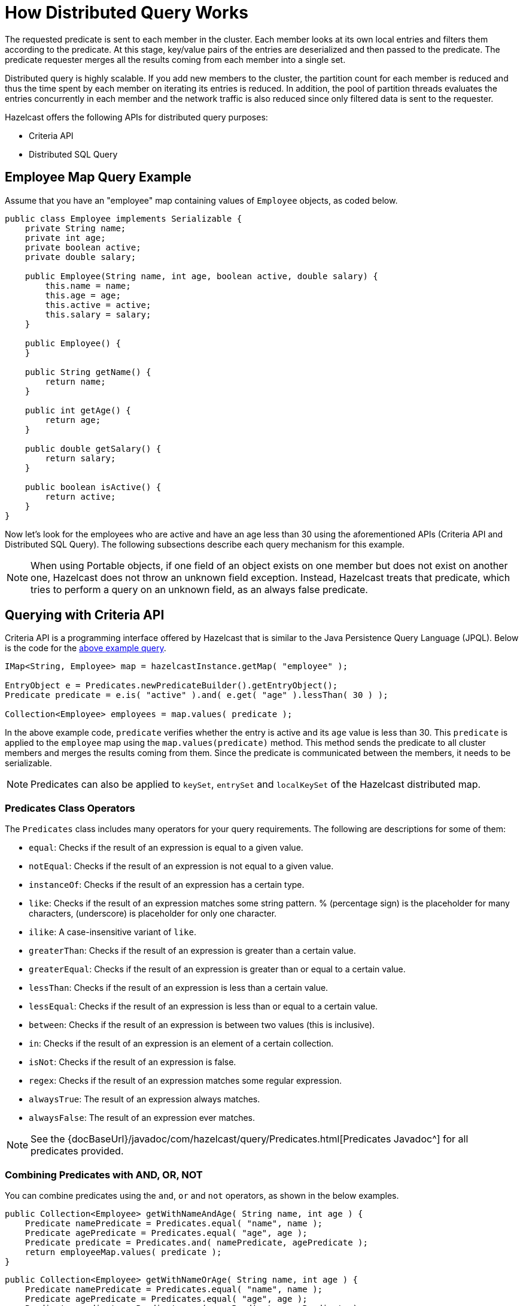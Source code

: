 = How Distributed Query Works

The requested predicate is sent to each member in the cluster.
Each member looks at its own local entries and filters them according
to the predicate. At this stage, key/value pairs of the entries are
deserialized and then passed to the predicate.
The predicate requester merges all the results coming from each
member into a single set.

Distributed query is highly scalable. If you add new members to the
cluster, the partition count for each member is reduced and thus the
time spent by each member on iterating its entries is reduced. In addition,
the pool of partition threads evaluates the entries concurrently in each
member and the network traffic is also reduced since only filtered data
is sent to the requester.

Hazelcast offers the following APIs for distributed query purposes:

* Criteria API
* Distributed SQL Query

== Employee Map Query Example

Assume that you have an "employee" map containing values of
`Employee` objects, as coded below.

[source,java]
----
public class Employee implements Serializable {
    private String name;
    private int age;
    private boolean active;
    private double salary;

    public Employee(String name, int age, boolean active, double salary) {
        this.name = name;
        this.age = age;
        this.active = active;
        this.salary = salary;
    }

    public Employee() {
    }

    public String getName() {
        return name;
    }

    public int getAge() {
        return age;
    }

    public double getSalary() {
        return salary;
    }

    public boolean isActive() {
        return active;
    }
}
----

Now let's look for the employees who are active and have an age less
than 30 using the aforementioned APIs (Criteria API and Distributed
SQL Query). The following subsections describe each query mechanism
for this example.

NOTE: When using Portable objects, if one field of an object exists
on one member but does not exist on another one, Hazelcast does not
throw an unknown field exception.
Instead, Hazelcast treats that predicate, which tries to perform a
query on an unknown field, as an always false predicate.

== Querying with Criteria API

Criteria API is a programming interface offered by Hazelcast that
is similar to the Java Persistence Query Language (JPQL). Below
is the code for the <<employee-map-query-example, above example query>>.

[source,java]
----
IMap<String, Employee> map = hazelcastInstance.getMap( "employee" );

EntryObject e = Predicates.newPredicateBuilder().getEntryObject();
Predicate predicate = e.is( "active" ).and( e.get( "age" ).lessThan( 30 ) );

Collection<Employee> employees = map.values( predicate );
----

In the above example code, `predicate` verifies whether the entry is
active and its `age` value is less than 30. This `predicate` is
applied to the `employee` map using the `map.values(predicate)` method.
This method sends the predicate to all cluster members
and merges the results coming from them. Since the predicate is
communicated between the members, it needs to
be serializable.

NOTE: Predicates can also be applied to `keySet`, `entrySet` and
`localKeySet` of the Hazelcast distributed map.

=== Predicates Class Operators

The `Predicates` class includes many operators for your query requirements.
The following are descriptions for some of them:

* `equal`: Checks if the result of an expression is equal to a given value.
* `notEqual`: Checks if the result of an expression is not equal to a given value.
* `instanceOf`: Checks if the result of an expression has a certain type.
* `like`: Checks if the result of an expression matches some string pattern. %
(percentage sign) is the placeholder for many characters,  (underscore) is
placeholder for only one character.
* `ilike`: A case-insensitive variant of `like`.
* `greaterThan`: Checks if the result of an expression is greater than a
certain value.
* `greaterEqual`: Checks if the result of an expression is greater than or
equal to a certain value.
* `lessThan`: Checks if the result of an expression is less than a certain
value.
* `lessEqual`: Checks if the result of an expression is less than or equal
to a certain value.
* `between`: Checks if the result of an expression is between two values
(this is inclusive).
* `in`: Checks if the result of an expression is an element of a certain
collection.
* `isNot`: Checks if the result of an expression is false.
* `regex`: Checks if the result of an expression matches some regular
expression.
* `alwaysTrue`: The result of an expression always matches.
* `alwaysFalse`: The result of an expression ever matches.


NOTE: See the
{docBaseUrl}/javadoc/com/hazelcast/query/Predicates.html[Predicates Javadoc^]
for all predicates provided.

=== Combining Predicates with AND, OR, NOT

You can combine predicates using the `and`, `or` and `not` operators,
as shown in the below examples.

[source,java]
----
public Collection<Employee> getWithNameAndAge( String name, int age ) {
    Predicate namePredicate = Predicates.equal( "name", name );
    Predicate agePredicate = Predicates.equal( "age", age );
    Predicate predicate = Predicates.and( namePredicate, agePredicate );
    return employeeMap.values( predicate );
}
----

[source,java]
----
public Collection<Employee> getWithNameOrAge( String name, int age ) {
    Predicate namePredicate = Predicates.equal( "name", name );
    Predicate agePredicate = Predicates.equal( "age", age );
    Predicate predicate = Predicates.or( namePredicate, agePredicate );
    return employeeMap.values( predicate );
}
----

[source,java]
----
public Collection<Employee> getNotWithName( String name ) {
    Predicate namePredicate = Predicates.equal( "name", name );
    Predicate predicate = Predicates.not( namePredicate );
    return employeeMap.values( predicate );
}
----

=== Simplifying with PredicateBuilder

You can simplify predicate usage with the `PredicateBuilder` interface,
which offers simpler predicate building. See the
below example code which selects all people with a certain name and age.

[source,java]
----
public Collection<Employee> getWithNameAndAgeSimplified( String name, int age ) {
    EntryObject e = Predicates.newPredicateBuilder().getEntryObject();
    Predicate agePredicate = e.get( "age" ).equal( age );
    Predicate predicate = e.get( "name" ).equal( name ).and( agePredicate );
    return employeeMap.values( predicate );
}
----

== Querying with SQL

`Predicates.sql()` takes the regular SQL `where` clause.
Here is an example:

[source,java]
----
IMap<String, Employee> map = hazelcastInstance.getMap( "employee" );
Set<Employee> employees = map.values( Predicates.sql( "active AND age < 30" ) );
----

NOTE: Hazelcast offers an SQL service that allows to execute SQL queries,
as opposed to SQL-like predicates in case of `Predicates.sql()`. See the
<<sql, SQL chapter>> for more information.

=== Supported SQL Syntax

**AND/OR:** `<expression> AND <expression> AND <expression>... `

* `active AND age>30`
* `active=false OR age = 45 OR name = 'Joe'`
* `active AND ( age > 20 OR salary < 60000 )`

**Equality:** `=, !=, <, <=, >, >=`

* `<expression> = value`
* `age <= 30`
* `name = 'Joe'`
* `salary != 50000`

**BETWEEN: ** `<attribute> [NOT] BETWEEN <value1> AND <value2>`

* `age BETWEEN 20 AND 33 ( same as age >= 20  AND age <= 33 )`
* `age NOT BETWEEN 30 AND 40 ( same as age < 30 OR age > 40 )`


**IN:** `<attribute> [NOT] IN (val1, val2,...)`

* `age IN ( 20, 30, 40 )`
* `age NOT IN ( 60, 70 )`
* `active AND ( salary >= 50000 OR ( age NOT BETWEEN 20 AND 30 ) )`
* `age IN ( 20, 30, 40 ) AND salary BETWEEN ( 50000, 80000 )`

**LIKE:** `<attribute> [NOT] LIKE "expression"`

The `%` (percentage sign) is placeholder for multiple characters,
an `_` (underscore) is placeholder for only one character.

* `name LIKE 'Jo%'` (true for 'Joe', 'Josh', 'Joseph' etc.)
* `name LIKE 'Jo_'` (true for 'Joe'; false for 'Josh')
* `name NOT LIKE 'Jo_'` (true for 'Josh'; false for 'Joe')
* `name LIKE 'J_s%'` (true for 'Josh', 'Joseph'; false 'John', 'Joe')


**ILIKE:** `<attribute> [NOT] ILIKE 'expression'`

Similar to LIKE predicate but in a case-insensitive manner.

* `name ILIKE 'Jo%'` (true for 'Joe', 'joe', 'jOe','Josh','joSH', etc.)
* `name ILIKE 'Jo_'` (true for 'Joe' or 'jOE'; false for 'Josh')

**REGEX**: `<attribute> [NOT] REGEX 'expression'`

* `name REGEX 'abc-.*'` (true for 'abc-123'; false for 'abx-123')

NOTE: You can escape the `%` and `_` placeholder characters in your
SQL queries with predicates using the
backslash (`\`) character. The apostrophe (`'`) can be escaped with another
apostrophe, i.e., `''`. If you use REGEX, you need to escape characters
according to the normal Java escape syntax; see https://docs.oracle.com/javase/8/docs/api/java/util/regex/Pattern.html[here^]
for the details.

=== Querying Entry Keys with Predicates

You can use `__key` attribute to perform a predicated search for entry
keys. See the following example:

[source,java]
----
IMap<String, Person> personMap = hazelcastInstance.getMap(persons);
personMap.put("Alice", new Person("Alice", 35, Gender.FEMALE));
personMap.put("Andy",  new Person("Andy",  37, Gender.MALE));
personMap.put("Bob",   new Person("Bob",   22, Gender.MALE));
[...]
Predicate predicate = Predicates.sql("__key like A%");
Collection<Person> startingWithA = personMap.values(predicate);
----

In this example, the code creates a collection with the entries whose
keys start with the letter "A”.

=== Querying JSON Strings

You can query JSON strings stored inside your Hazelcast clusters. To
query a JSON string,
you first need to create a `HazelcastJsonValue` from the JSON string.
You can use ``HazelcastJsonValue``s both as keys and values in the
distributed data structures. Then, it is
possible to query these objects using the Hazelcast query methods
explained in this section.

[source,java]
----
String person1 = "{ \"name\": \"John\", \"age\": 35 }";
String person2 = "{ \"name\": \"Jane\", \"age\": 24 }";
String person3 = "{ \"name\": \"Trey\", \"age\": 17 }";

IMap<Integer, HazelcastJsonValue> idPersonMap = instance.getMap("jsonValues");

idPersonMap.put(1, new HazelcastJsonValue(person1));
idPersonMap.put(2, new HazelcastJsonValue(person2));
idPersonMap.put(3, new HazelcastJsonValue(person3));

Collection<HazelcastJsonValue> peopleUnder21 = idPersonMap.values(Predicates.lessThan("age", 21));
----

When running the queries, Hazelcast treats values extracted from
the JSON documents as Java types so they
can be compared with the query attribute. JSON specification
defines five primitive types to be used in the JSON
documents: `number`,`string`, `true`, `false` and `null`. The `string`,
`true/false` and `null` types are treated
as `String`, `boolean` and `null`, respectively. We treat the extracted
`number` values as ``long``s if they
can be represented by a `long`. Otherwise, ``number``s are treated
as ``double``s.

It is possible to query nested attributes and arrays in JSON documents.
The query syntax is the same
as querying other Hazelcast objects as explained in the
<<querying-in-collections-and-arrays, Querying in Collections and Arrays section>>.

[source,java]
----
/**
 * Sample JSON object
 *
 * {
 *     "departmentId": 1,
 *     "room": "alpha",
 *     "people": [
 *         {
 *             "name": "Peter",
 *             "age": 26,
 *             "salary": 50000
 *         },
 *         {
 *             "name": "Jonah",
 *             "age": 50,
 *             "salary": 140000
 *         }
 *     ]
 * }
 *
 *
 * The following query finds all the departments that have a person named "Peter" working in them.
 */
Collection<HazelcastJsonValue> departmentWithPeter = departments.values(Predicates.equal("people[any].name", "Peter"));
----

`HazelcastJsonValue` is a lightweight wrapper around your JSON strings.
It is used merely as a way to indicate
that the contained string should be treated as a valid JSON value.
Hazelcast does not check the validity of JSON
strings put into to maps. Putting an invalid JSON string in a map is
permissible. However, in that case
whether such an entry is going to be returned or not from a query is not defined.

=== Metadata Creation for JSON Querying

Hazelcast stores a metadata object per `HazelcastJsonValue` stored.
This metadata object is created every time
a `HazelcastJsonValue` is put into an IMap. Metadata is later used
to speed up the query operations. Metadata creation
is on by default. Depending on your application's needs, you may want
to turn off the metadata creation
to decrease the put latency and increase the throughput. You can configure
this using <<metadata-policy, Metadata Policy>>.

NOTE: JSON metadata is stored on-heap even when you use the `NATIVE`
in-memory format. If you are storing
``HazelcastJsonValue``s in your `NATIVE` maps, there is a certain
amount of on-heap cost per object. Metadata is not created unless you
put ``HazelcastJsonValue``s in your `NATIVE` maps even when metadata
creation is on.

== Filtering with Paging Predicates

Hazelcast provides paging for defined predicates. With its `PagingPredicate`
interface, you can
get a collection of keys, values, or entries page by page by filtering
them with predicates and giving the size of the pages. Also, you
can sort the entries by specifying comparators. In this case, the comparator
should be `Serializable` and the serialization factory implementations you use,
e.g., `PortableFactory` and `DataSerializableFactory`, should be registered.
See the <<serialization, Serialization chapter>> on how to register these
factories.

Paging predicates require the objects to be deserialized both on the calling
side (either a member or client) and the member side from which the collection
is retrieved. Therefore, you need to register the serialization factories
you use on all the members and clients on which the paging predicates are used.
See the <<serialization, Serialization chapter>> on how to register these
factories.

In the example code below:

* The `greaterEqual` predicate gets values from the "students" map. This
predicate has a filter
to retrieve the objects with an "age" greater than or equal to 18.
* Then a `PagingPredicate` is constructed in which the page size is 5,
so that there are five objects in each page.
The first time the values are called creates the first page.
* It gets subsequent pages with the `nextPage()`
method of `PagingPredicate` and querying the map again with the
updated `PagingPredicate`.

[source,java]
----
IMap<Integer, Student> map = hazelcastInstance.getMap( "students" );
Predicate greaterEqual = Predicates.greaterEqual( "age", 18 );
PagingPredicate pagingPredicate = Predicates.pagingPredicate( greaterEqual, 5 );
// Retrieve the first page
Collection<Student> values = map.values( pagingPredicate );
...
// Set up next page
pagingPredicate.nextPage();
// Retrieve next page
values = map.values( pagingPredicate );
...
----

If a comparator is not specified for `PagingPredicate`, but you want
to get a collection of keys or values page by page, this collection must
be an instance of `Comparable` (i.e., it must implement `java.lang.Comparable`).
Otherwise, the `java.lang.IllegalArgument` exception is thrown.

You can also access a specific page more
easily with the help of the `setPage()` method. This way, if you make
a query for the hundredth page, for example, it gets all 100 pages at
once instead of reaching the hundredth page one by one using the `nextPage()` method.
Note that this feature tires the memory and see the
{docBaseUrl}/javadoc/com/hazelcast/query/PagingPredicate.html[PagingPredicate Javadoc^].

Paging Predicate, also known as Order & Limit, is not supported in
Transactional Context.

== Filtering with Partition Predicate

You can run queries on a single partition in your cluster using
the partition predicate (`PartitionPredicate`).

The `Predicates.partitionPredicate()` method takes a predicate and partition key
as parameters, gets the partition ID using the key and  runs that predicate only
on the partition where that key belongs.

See the following code snippet:

[source,java]
----
...
Predicate predicate = Predicates.partitionPredicate(partitionKey, Predicates.alwaysTrue());

Collection<Integer> values = map.values(predicate);
Collection<String> keys = map.keySet(predicate);
...
----

By default there are 271 partitions, and using a regular predicate,
each partition needs to be accessed. However, if the
partition predicate only accesses a single partition, this can lead
to a big performance gain.

For the partition predicate to work correctly, you need to know which
partition your data belongs to so that you can send the
request to the correct partition. One of the ways of doing it is to
make use of the `PartitionAware` interface when data is
inserted, thereby controlling the owning partition. See the
<<partitionaware, PartitionAware section>> for more information and examples.

A concrete example may be a web shop that sells phones and accessories.
To find all the accessories of a phone,
a query could be executed that selects all accessories for that phone.
This query is executed on all members in the cluster and
therefore could generate quite a lot of load. However, if we would store
the accessories in the same partition as the phone, the
partition predicate could use the `partitionKey` of the phone to select
the right partition and then it queries for
the accessories for that phone; and this reduces the load on the system
and get faster query results.

== Indexing Queries

Hazelcast distributed queries run on each member in parallel and return
only the results to the caller.
Then, on the caller side, the results are merged.

When a query runs on a
member, Hazelcast iterates through all the owned entries and finds the
matching ones. This can be made faster by indexing
the most-queried fields, just like you would do for your database.
Indexing adds overhead for each write
operation but reading will be a lot faster. If you query your map a
lot, make sure to add indexes for the most frequently
queried fields. For example, if you do `active AND age < 30` query,
make sure you add an index for the `active` and
`age` fields. The following example code does that by getting the map
from the Hazelcast instance and adding indexes to the map with the
IMap `addIndex` method.

[source,java]
----
IMap map = hazelcastInstance.getMap( "employees" );
// ordered, since we have ranged queries for this field
map.addIndex(new IndexConfig(IndexType.SORTED, "age"));
// not ordered, because boolean field cannot have range
map.addIndex(new IndexConfig(IndexType.HASH, "active"));
----

Note that creating indexes once is sufficient. Subsequent write
operations on the map are reflected in the index automatically. So,
although it is safe to call the `addIndex()` method repeatedly, there
will be a performance penalty due to the redundant index creation.

When you call, for example, `map.addIndex("fieldName", true)`, each
partition iterates over its records and adds each entry to the index.
The previously created index entry will be recreated and replaced with the new entry.
The performance penalty will be proportional to the number of entries. If you
have maps with a large number of entries, then synchronizing index addition process
is recommended.

Other than using the `addIndex()` method, you can define your index
declaratively or programmatically as described in the <<configuring-imap-indexes, Configuring IMap Indexes section>>.

=== Indexing Ranged Queries

`IMap.addIndex(IndexConfig)` is used for adding index. For
each indexed field, if you have ranged queries such as `age>30`,
`age BETWEEN 40 AND 60`, then use `IndexType.SORTED` index
Otherwise, use `IndexType.HASH`.

=== Configuring IMap Indexes

Also, you can define `IMap` indexes in configuration. An example is
shown below.

[tabs] 
==== 
XML:: 
+ 
-- 
[source,xml]
----
<hazelcast>
    ...
    <map name="default">
        <indexes>
            <index type="HASH">
                <attributes>
                    <attribute>name</attribute>
                </attributes>
            </index>
            <index>
                <attributes>
                    <attribute>age</attribute>
                </attributes>
            </index>
        </indexes>
    </map>
    ...
</hazelcast>
----
--

YAML::
+
--
[source,yaml]
----
hazelcast:
  map:
    default:
      indexes:
        - type: HASH
            attributes:
              - "name"
        - attributes:
            - "age"
----
--

Spring::
+
[source,xml]
----
<hz:map name="default">
    <hz:indexes>
        <hz:index type="HASH">
            <hz:attributes>
                <hz:attribute>name</hz:attribute>
            </hz:attributes>
        </hz:index>
        <hz:index>
            <hz:attributes>
                <hz:attribute>age</hz:attribute>
            </hz:attributes>
        </hz:index>
    </hz:indexes>
</hz:map>
----
====

You can also define `IMap` indexes using programmatic configuration,
as in the example below.

[source,java]
----
mapConfig.addIndexConfig(new IndexConfig(IndexType.HASH, "name"));
mapConfig.addIndexConfig(new IndexConfig(IndexType.SORTED, "age"));
----

The following is the Spring declarative configuration for the same
example.

NOTE: Non-primitive types to be indexed should implement *`Comparable`*.

NOTE: If you configure the data structure to use
<<configuring-high-density-memory-store, High-Density Memory Store>> **and**
indexes, the indexes are automatically stored in the High-Density Memory Store
as well. This prevents from running into full garbage collections when doing
a lot of updates to index.

=== Composite Indexes

Composite indexes, also known as compound indexes, are special kind of
indexes that are built on top of the multiple map entry attributes and
therefore may be used to significantly speed up the queries involving
those attributes simultaneously.

There are two distinct composite index types used for two different
purposes: unordered composite indexes and ordered ones.

==== Unordered Composite Indexes

The unordered indexes are used to perform equality queries, also known
as the point queries, e.g., `name = 'Alice'`. These are specifically
optimized for equality queries and don't support other comparison operators
like `>` or `+<=+`.

Additionally, the _composite_ unordered indexes allow speeding up the equality
queries involving multiple attributes simultaneously, e.g., `name = 'Alice'
and age = 33`. This example query results in a single composite index lookup
operation which can be performed very efficiently.

The unordered composite index on the `name` and `age` attributes may be
configured for a map as follows:

[tabs] 
==== 
XML:: 
+ 
-- 
[source,xml]
----
<hazelcast>
    ...
    <map name="persons">
        <indexes>
            <index type="HASH">
                <attributes>
                    <attribute>name</attribute>
                    <attribute>age</attribute>
                </attributes>
            </index>
        </indexes>
    </map>
    ...
</hazelcast>
----
--

YAML::
+
[source,yaml]
----
hazelcast:
  map:
    default:
      - type: HASH
          attributes:
            - "name"
            - "age"
----
====

The attributes indexed by the _unordered_ composite indexes can't be
matched partially: the `name = 'Alice'` query can't utilize the composite
index configured above.

==== Ordered Composite Indexes

The ordered indexes are specifically designed to perform efficient order
comparison queries, also known as the range queries, e.g., `age > 33`. The
equality queries, like `age = 33`, are still supported by the ordered indexes,
but they are handled in a slightly less efficient manner comparing to the
unordered indexes.

The _composite_ ordered indexes extend the concept by allowing multiple
equality predicates and a single order comparison predicate to be combined
into a single index query operation. For instance, the `name = 'Alice' and
age > 33` and `name = 'Bob' and age = 33 and balance > 0.0` queries are good
candidates to be covered by an ordered composite index configured as follows:

[tabs] 
==== 
XML:: 
+ 
-- 
[source,xml]
----
<hazelcast>
    ...
    <map name="persons">
        <indexes>
            <index>
                <attributes>
                    <attribute>name</attribute>
                    <attribute>age</attribute>
                    <attribute>balance</attribute>
                </attributes>
            </index>
        </indexes>
    </map>
    ...
</hazelcast>
----
--

YAML::
+
[source,yaml]
----
hazelcast:
  map:
    persons:
      indexes:
        - attributes:
          - "name"
          - "age"
          - "balance"
----
====

Unlike the _unordered_ composite indexes, partial attribute prefixes may be
matched for the _ordered_ composite indexes. In general, a valid non-empty
attribute prefix is formed as a sequence of zero or more equality predicates
followed by a zero or exactly one order comparison predicate. Given the index
definition above, the following queries may be served by the index: `name = 'Alice'`,
`name > 'Alice'`, `name = 'Alice' and age > 33`, `name = 'Alice' and age = 33 and
balance = 5.0`. The following queries can't be served the index: `age = 33`,
`age > 33 and balance = 0.0`, `balance > 0.0`.

While matching the ordered composite indexes, multiple order comparison
predicates acting on the same attribute are treated as a single range
predicate acting on that attribute. Given the index definition above, the
following queries may be served by the index: `name > 'Alice' and name < 'Bob'`,
`name = 'Alice' and age > 33 and age < 55`, `name = 'Alice' and age = 33 and
balance > 0.0 and balance < 100.0`.

==== Composite Index Matching and Selection

The order of attributes involved in a query plays no role in the selection
of the matching composite index: `name = 'Alice' and age = 33` and
`age = 33 and name = 'Alice'` queries are equivalent from the point of
view of the index matching procedure.

The attributes involved in a query can be matched partially by the composite
index matcher: `name = 'Alice' and age = 33 and balance > 0.0` can be
partially matched by the `name, age` composite index, the `name = 'Alice'
and age = 33` predicates are served by the matched index, while the
`balance > 0.0` predicate is processed by other means.

=== Bitmap Indexes

Bitmap indexes provide capabilities similar to unordered/hash indexes.
The same set of predicates is supported:

* `equal`
* `notEqual`
* `in`,
* `and`
* `or`
* `not`

But, unlike hash indexes, bitmap indexes are able
to achieve a much higher memory efficiency for low cardinality attributes
at the cost of reduced query performance. In practice, the query
performance is comparable to the performance of hash indexes, while
memory footprint reduction is high, usually around an order of magnitude.

Bitmap indexes are specifically designed for indexing of collection and
array attributes since a single `IMap` entry produces many index entries
in that case. A single hash index entry costs a few tens of bytes, while
a single bitmap index entry usually costs just a few bytes.

It's also possible to improve the memory footprint while indexing regular
single-value attributes, but the improvement is usually minor, depending
on the data layout and total number of indexes.

NOTE: Currently, bitmap indexes are not supported by off-heap High-Density
Memory Stores (HD).

==== Configuring Bitmap Indexes

In the simplest form, bitmap index for an `IMap` entry attribute can be
declaratively configured as follows:

[tabs] 
==== 
XML:: 
+ 
-- 
[source,xml]
----
<hazelcast>
    ...
    <map name="persons">
        <indexes>
            <index type="BITMAP">
                <attributes>
                    <attribute>age</attribute>
                </attributes>
            </index>
        </indexes>
    </map>
    ...
</hazelcast>
----
--

YAML::
+
[source,yaml]
----
hazelcast:
  map:
    persons:
      indexes:
        - type: BITMAP
          attributes:
            - "age"
----
====

Internally, a unique non-negative `long` ID is assigned to every
indexed `IMap` entry based on the entry key. That unique ID is
required for bitmap indexes to distinguish one indexed `IMap` entry from
another.

The mapping between `IMap` entries and `long` IDs is not free and its
performance and memory footprint can be improved in certain cases. For
instance, if `IMap` entries already have a unique integer-valued
attribute, the attribute values can be used as unique `long` IDs
directly without any additional transformations. That can be configured
as follows:

[tabs] 
==== 
XML:: 
+ 
-- 
[source,xml]
----
<index type="BITMAP">
    <attributes>
        <attribute>age</attribute>
    </attributes>
    <bitmap-index-options>
        <unique-key>uniqueId</unique-key>
        <unique-key-transformation>RAW</unique-key-transformation>
    </bitmap-index-options>
</index>
----
--

YAML::
+
[source,yaml]
----
      indexes:
        - type: BITMAP
          attributes:
            - "age"
          bitmap-index-options:
            unique-key: uniqueId
            unique-key-transformation: RAW
----
====

The index definition above instructs Hazelcast to create a bitmap index
on the `age` attribute, extract the unique key values from `uniqueId` attribute
and use the raw (`RAW`) extracted values directly as `long` IDs. If the
extracted unique key value is not of `long` type, the widening
conversion is performed for the following types: `byte`, `short` and
`int`; boxed variants are also supported.

In certain cases, the extracted raw IDs might be randomly distributed.
This causes increased memory usage in bitmap indexes since the best case
scenario for them is sequential contiguous IDs. That can be countered by
applying the renumbering technique:

[tabs] 
==== 
XML:: 
+ 
-- 
[source,xml]
----
<index type="BITMAP">
    <attributes>
        <attribute>age</attribute>
    </attributes>
    <bitmap-index-options>
        <unique-key>uniqueId</unique-key>
        <unique-key-transformation>LONG</unique-key-transformation>
    </bitmap-index-options>
</index>
----
--

YAML::
+
[source,yaml]
----
      indexes:
        - type: BITMAP
          attributes:
            - "age"
          bitmap-index-options:
            unique-key: uniqueId
            unique-key-transformation: LONG
----
====

The index definition above instructs the bitmap index to extract the unique
keys from `uniqueId` attribute, convert every extracted non-negative
value to `long` (`LONG`) and assign an internal sequential unique `long`
ID based on that extracted and then converted unique value. The widening
conversion is applied to the extracted values, if necessary.

This long-to-long mapping is performed more efficiently than the general
object-to-long mapping done for the simple index definitions. Basically,
the following simple bitmap index definition:

[tabs] 
==== 
XML:: 
+ 
-- 
[source,xml]
----
<index type="BITMAP">
    <attributes>
        <attribute>age</attribute>
    </attributes>
</index>
----
--

YAML::
+
[source,yaml]
----
      indexes:
        - type: BITMAP
          attributes:
            - "age"
----
====

is equivalent to the following full-form definition:

[tabs] 
==== 
XML:: 
+ 
-- 
[source,xml]
----
<index type="BITMAP">
    <attributes>
        <attribute>age</attribute>
    </attributes>
    <bitmap-index-options>
        <unique-key>__key</unique-key>
        <unique-key-transformation>OBJECT</unique-key-transformation>
    </bitmap-index-options>
</index>
----
--

YAML::
+
[source,yaml]
----
      indexes:
        - type: BITMAP
          attributes:
            - "age"
          bitmap-index-options:
            unique-key: __key
            unique-key-transformation: OBJECT
----
====

Which indexes `age` attribute, uses `IMap` entry keys (`__key`) interpreted
as Java objects (`OBJECT`) to assign internal unique `long` IDs.

The full-form definition syntax is defined as follows:

[tabs] 
==== 
XML:: 
+ 
-- 
[source,xml]
----
<index type="BITMAP">
    <attributes>
        <attribute><attr></attribute>
    </attributes>
    <bitmap-index-options>
        <unique-key><key></unique-key>
        <unique-key-transformation><transformation></unique-key-transformation>
    </bitmap-index-options>
</index>
----
--

YAML::
+
[source,yaml]
----
      indexes:
        - type: BITMAP
          attributes:
            - <attribute>
          bitmap-index-options:
            unique-key: <key>
            unique-key-transformation: <transformation>
----
====

The following are the parameter descriptions:

* `<attr>`: Specifies the attribute index.
* `<key>`: Specifies the attribute to use as a unique key source
for internal unique `long` ID assignment.
* `<transformation>`: Specifies the transformation to be applied
to unique keys to generate unique `long` IDs from them. The following
transformations are supported:
** `OBJECT`: Object-to-long transformation. Each extracted unique
key value is interpreted as a Java object instance. Internally, an
object-to-long hash table is used to establish the mapping from unique
keys to unique IDs. Good as a general-purpose transformation.
** `LONG`: Long-to-long transformation. Each extracted unique key value
is interpreted as a non-negative `long` value, the widening conversion
from `byte`, `short` and `int` is performed, if necessary.
Internally, a long-to-long hash table is used to establish the mapping
from unique keys to unique IDs, which is more efficient than the
object-to-long hash table. It is good for sparse/random unique integer-valued keys
renumbering to raise the IDs density and to make the bitmap index more
memory-efficient as a result.
** `RAW`: Raw transformation. Each extracted unique key value is interpreted as
a non-negative `long` value, the widening conversion from `byte`, `short` and
`int` is performed, if necessary. Internally, no hash table of any kind is
used to establish the mapping from unique keys to unique IDs, the raw extracted
keys are used directly as IDs. It is good for dense unique integer-valued keys,
and it has the best performance in terms of time and memory.

The regular dotted attribute path syntax is supported for `<attr>` and
`<key>`:

[tabs] 
==== 
XML:: 
+ 
-- 
[source,xml]
----
<index type="BITMAP">
    <attributes>
        <attribute>name.first</attribute>
    </attributes>
</index>
<index type="BITMAP">
    <attributes>
        <attribute>name.first</attribute>
    </attributes>
    <bitmap-index-options>
        <unique-key>__key.id</unique-key>
    </bitmap-index-options>
</index>
<index type="BITMAP">
    <attributes>
        <attribute>name.first</attribute>
    </attributes>
    <bitmap-index-options>
        <unique-key>id.external</unique-key>
    </bitmap-index-options>
</index>
----
--

YAML::
+
[source,yaml]
----
      indexes:
        - type: BITMAP
          attributes:
            - name.first
        - type: BITMAP
          attributes:
            - name.first
          bitmap-index-options:
            unique-key: __key.id
        - type: BITMAP
          attributes:
            - name.first
          bitmap-index-options:
            unique-key: id.external
----
====

Collection and array indexing is also possible using the regular syntax:

[tabs] 
==== 
XML:: 
+ 
-- 
[source,xml]
----
<index type="BITMAP">
    <attributes>
        <attribute>habits[any]</attribute>
    </attributes>
</index>
<index type="BITMAP">
    <attributes>
        <attribute>habits[0]</attribute>
    </attributes>
</index>
----
--

YAML::
+
[source,yaml]
----
      indexes:
        - type: BITMAP
          attributes:
            - habits[any]
        - type: BITMAP
          attributes:
            - habits[0]
----
====

See <<indexing-in-collections-and-arrays, Indexing in Collections and Arrays section>>
for more details.

==== Bitmap Index Querying

Bitmap index matching and selection for queries are performed
automatically. No special treatment is required. The querying can be
performed using the regular `IMap` querying methods:
`IMap.values(Predicate)`, `IMap.entrySet(Predicate)`, etc.

=== Copying Indexes

The underlying data structures used by the indexes need to copy the
query results to make sure that the results are correct. This copying
process is performed either when reading the index from the data
structure (on-read) or writing to it (on-write).

On-read copying means that, for each index-read operation, the result
of the query is copied before it is sent to the caller. Depending on
the query result's size, this type of index copying may be slower since
the result is stored in a map, i.e., all entries need to have the hash
calculated before being stored. Unlike the index-read operations, each
index-write operation is fast, since there is no copying. So, this
option can be preferred in index-write intensive cases.

On-write copying means that each index-write operation completely copies
the underlying map to provide the copy-on-write semantics and this may
be a slow operation depending on the index size. Unlike index-write operations,
each index-read operation is fast since the operation only includes accessing
the map that stores the results and returning them to the caller.

Another option is never copying the results of a query to a separate map.
This means the results backed by the underlying index-map can change after
the query has been executed (such as an entry might have been added or removed
from an index, or it might have been remapped). This option can be preferred
if you expect "mostly correct" results, i.e., if it is not a problem when
some entries returned in the query result set do not match the initial query
criteria. This is the fastest option since there is no copying.

You can set one these options using the system property
`hazelcast.index.copy.behavior`. The following values, which are explained
in the above paragraphs, can be set:

* `COPY_ON_READ` (the default value)
* `COPY_ON_WRITE`
* `NEVER`

NOTE: Usage of this system property is supported for BINARY and OBJECT
in-memory formats. Only in Hazelcast 3.8.7, it is also supported for
NATIVE in-memory format.

=== Indexing Attributes with ValueExtractor

You can also define custom attributes that may be referenced in predicates,
queries and indexes. Custom attributes can be defined by implementing a
`ValueExtractor`. See the <<custom-attributes, Custom Attributes section>>
for details.

=== Using "this" as an Attribute

You can use the keyword `this` as an attribute name while adding an
index or creating a predicate. A basic usage is shown below.

[source,java]
----
map.addIndex(new IndexConfig(IndexType.SORTED, "this"));
Predicate<Integer, Integer> lessEqual = Predicates.between("this", 12, 20);
----

Another basic example using `SQL` predicate is shown below.

[source,java]
----
Predicates.sql("this = 'jones'")
Predicates.sql("this.age > 33")
----

The special attribute `this` acts on the value of a map entry. Typically,
you do not need to specify it while accessing a property of an entry's
value, since its presence is implicitly assumed if the special attribute
<<querying-entry-keys-with-predicates, __key>> is not specified.

== Configuring Query Thread Pool

You can change the size of thread pool dedicated to query operations
using the `pool-size` property. Each query consumes a single thread
from a Generic Operations ThreadPool on each Hazelcast member - let's
call it the query-orchestrating thread.  That thread is blocked throughout
the whole execution-span of a query on the member.

The query-orchestrating thread uses the threads from the query-thread
pool in the following cases:

* if you run a `PagingPredicate` (since each page runs as a separate task)
* if you set the system property `hazelcast.query.predicate.parallel.evaluation`
to true (since the predicates are evaluated in parallel)

See the <<filtering-with-paging-predicates, Filtering with Paging Predicates section>>
and <<parallel-predicates, System Properties appendix>> for information on paging
predicates and for description of the above system property.

Below is an example of that declarative configuration.

[tabs] 
==== 
XML:: 
+ 
-- 
[source,xml]
----
<hazelcast>
    ...
    <executor-service name="hz:query">
        <pool-size>100</pool-size>
    </executor-service>
    ...
</hazelcast>
----
--

YAML::
+
[source,yaml]
----
hazelcast:
  ...
  executor-service:
    "hz:query":
      pool-size: 100
----
====

Below is the equivalent programmatic configuration.

[source,java]
----
Config cfg = new Config();
cfg.getExecutorConfig("hz:query").setPoolSize(100);
----

=== Query Requests from Clients

When dealing with the query requests coming from the clients to your
members, Hazelcast offers the following system properties to tune your
thread pools:

* `hazelcast.clientengine.thread.count` which is the number of threads
to process non-partition-aware client requests, like `map.size()` and
executor tasks. Its default value is the number of cores multiplied by 20.
* `hazelcast.clientengine.query.thread.count` which is the number of
threads to process query requests coming from the clients. Its default
value is the number of cores.

If there are a lot of query request from the clients, you may want to
increase the value of `hazelcast.clientengine.query.thread.count`. In
addition to this tuning, you may also consider increasing the value of
`hazelcast.clientengine.thread.count` if the CPU load in your system is
not high and there is plenty of free memory.